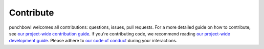 Contribute
===========

punchbowl welcomes all contributions: questions, issues, pull requests. For a more detailed guide on how to contribute,
see `our project-wide contribution guide <https://github.com/punch-mission/punch-mission/blob/main/contributing.md>`_.
If you're contributing code, we recommend reading `our project-wide development guide <https://github.com/punch-mission/punch-mission/blob/main/development.md>`_.
Please adhere to `our code of conduct <https://github.com/punch-mission/punch-mission/blob/main/CODE_OF_CONDUCT.md>`_
during your interactions.
